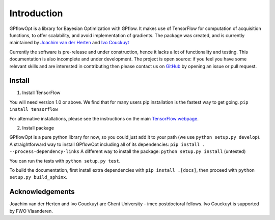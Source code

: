 ------------
Introduction
------------

GPflowOpt is a library for Bayesian Optimization with GPflow. It makes use of TensorFlow for computation of acquisition functions,
to offer scalability, and avoid implementation of gradients. The package was created, and is currently maintained
by `Joachim van der Herten <http://sumo.intec.ugent.be/jvanderherten>`_ and `Ivo Couckuyt <http://sumo.intec.ugent.be/icouckuy>`_

Currently the software is pre-release and under construction, hence it lacks a lot of functionality and testing. This documentation
is also incomplete and under development. The project is open source: if you feel you have some relevant skills and are interested in
contributing then please contact us on `GitHub <https://github.com/GPflow/GPflowOpt>`_ by opening an issue or pull request.

Install
--------
1. Install TensorFlow

You will need version 1.0 or above. We find that for many users pip installation is the fastest way to get going.
``pip install tensorflow``

For alternative installations, please see the instructions on the main `TensorFlow webpage <https://www.tensorflow.org/install/>`_.

2. Install package

GPflowOpt is a pure python library for now, so you could just add it to your path (we use ``python setup.py develop``). A straightforward way to install GPflowOpt including all of its dependencies: ``pip install . --process-dependency-links``
A different way to install the package: ``python setup.py install`` (untested)

You can run the tests with ``python setup.py test``.

To build the documentation, first install extra dependencies with ``pip install .[docs]``, then proceed with ``python setup.py build_sphinx``.

Acknowledgements
-----------------
Joachim van der Herten and Ivo Couckuyt are Ghent University - imec postdoctoral fellows. Ivo Couckuyt is supported
by FWO Vlaanderen.